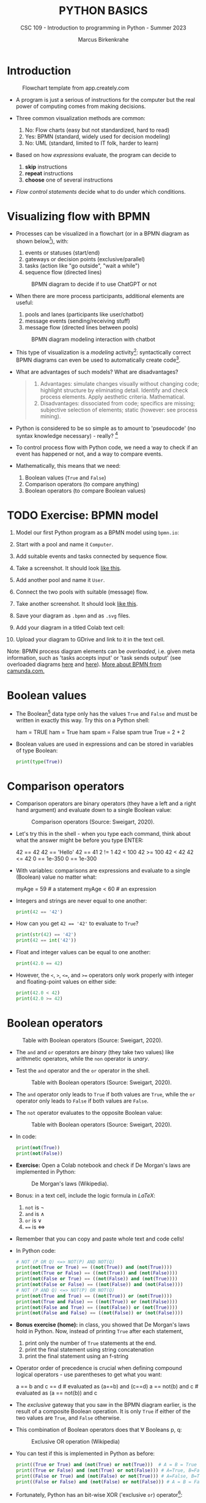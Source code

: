 #+TITLE:PYTHON BASICS
#+AUTHOR: Marcus Birkenkrahe
#+SUBTITLE: CSC 109 - Introduction to programming in Python - Summer 2023
#+STARTUP: overview hideblocks indent inlineimages entitiespretty
#+PROPERTY: header-args:python :results output :exports both :session *Python*
* Introduction
#+attr_latex: :width 400px
#+caption: Flowchart template from app.creately.com
[[../img/py_flowchart.png]]

- A program is just a serious of instructions for the computer but the
  real power of computing comes from making decisions.

- Three common visualization methods are common:
  1) No: Flow charts (easy but not standardized, hard to read)
  2) Yes: BPMN (standard, widely used for decision modeling)
  3) No: UML (standard, limited to IT folk, harder to learn)
  
- Based on how /expressions/ evaluate, the program can decide to
  1) *skip* instructions
  2) *repeat* instructions
  3) *choose* one of several instructions

- /Flow control statements/ decide what to do under which conditions.

* Visualizing flow with BPMN

- Processes can be visualized in a flowchart (or in a BPMN diagram as
  shown below[fn:1]), with:
  1) events or statuses (start/end)
  2) gateways or decision points (exclusive/parallel)
  3) tasks (action like "go outside", "wait a while")
  4) sequence flow (directed lines)
  #+attr_latex: :width 400px
  #+caption: BPMN diagram to decide if to use ChatGPT or not
  [[../img/py_chatbot_1.png]]

- When there are more process participants, additional elements are
  useful:
  1) pools and lanes (participants like user/chatbot)
  2) message events (sending/receiving stuff)
  3) message flow (directed lines between pools)
  #+attr_latex: :width 400px
  #+caption: BPMN diagram modeling interaction with chatbot
  [[../img/py_chatbot_2.png]]

- This type of visualization is a /modeling/ activity[fn:2]:
  syntactically correct BPMN diagrams can even be used to
  automatically create code[fn:3].

- What are advantages of such models? What are disadvantages?
  #+begin_quote
  1. Advantages: simulate changes visually without changing code;
     highlight structure by eliminating detail. Identify and check
     process elements. Apply aesthetic criteria. Mathematical.
  2. Disadvantages: dissociated from code; specifics are missing;
     subjective selection of elements; static (however: see process
     mining).
  #+end_quote

- Python is considered to be so simple as to amount to 'pseudocode'
  (no syntax knowledge necessary) - really? [fn:5]
  #+attr_latex: :width 400px
  [[../img/2_complex.png]]
  
- To control process flow with Python code, we need a way to check if
  an event has happened or not, and a way to compare events.

- Mathematically, this means that we need:
  1) Boolean values (~True~ and ~False~)
  2) Comparison operators (to compare anything)
  3) Boolean operators (to compare Boolean values)

* TODO Exercise: BPMN model

1) Model our first Python program as a BPMN model using ~bpmn.io~:
   #+attr_latex: :width 300px
   [[../img/bpmn1.png]]  [[../img/bpmn2.png]]
   
2) Start with a pool and name it ~Computer~.
3) Add suitable events and tasks connected by sequence flow.
4) Take a screenshot. It should look [[https://github.com/birkenkrahe/admin/blob/main/RoamNotes/img/py_first.png][like this]].
5) Add another pool and name it ~User~.
6) Connect the two pools with suitable (message) flow.
7) Take another screenshot. It should look [[https://github.com/birkenkrahe/admin/blob/main/RoamNotes/img/py_first_user.png][like this]].
8) Save your diagram as ~.bpmn~ and as ~.svg~ files.
9) Add your diagram in a titled Colab text cell:
10) Upload your diagram to GDrive and link to it in the text cell.

#+attr_latex: :width 400px
[[../img/2_colab_diagram.png]]

Note: BPMN process diagram elements can be /overloaded/, i.e. given meta
information, such as 'tasks accepts input' or 'task sends output' (see
overloaded diagrams [[https://github.com/birkenkrahe/admin/blob/main/RoamNotes/img/py_first_overloaded.png][here]] and [[https://github.com/birkenkrahe/admin/blob/main/RoamNotes/img/py_first_user_overloaded.png][here]]). [[https://camunda.com/bpmn/reference/][More about BPMN from camunda.com.]]

* Boolean values

- The Boolean[fn:4] data type only has the values ~True~ and ~False~ and
  must be written in exactly this way. Try this on a Python shell:
  #+begin_example python :
    ham = TRUE
    ham = True
    ham
    spam = False
    spam
    true
    True = 2 + 2  
  #+end_example
  
- Boolean values are used in expressions and can be stored in
  variables of type Boolean:
  #+begin_src python :results output
    print(type(True))
  #+end_src

* Comparison operators

- Comparison operators are binary operators (they have a left and a
  right hand argument) and evaluate down to a single Boolean value:
  #+attr_latex :width 400px
  #+caption: Comparison operators (Source: Sweigart, 2020).
  [[../img/py_comparison.png]]

- Let's try this in the shell - when you type each command, think
  about what the answer might be before you type ENTER:
  #+begin_example python
    42 == 42
    42 == 'Hello'
    42 == 41
    2 != 1
    42 < 100
    42 >= 100
    42 < 42
    42 <= 42
    0 == 1e-350
    0 == 1e-300
  #+end_example

- With variables: comparisons are expressions and evaluate to a single
  (Boolean) value no matter what:
  #+begin_example python
    myAge = 59  # a statement
    myAge < 60  # an expression
  #+end_example

- Integers and strings are never equal to one another:
  #+begin_src python
    print(42 == '42')
  #+end_src

- How can you get ~42 == '42'~ to evaluate to ~True~?
  #+begin_src python
    print(str(42) == '42')
    print(42 == int('42'))
  #+end_src

- Float and integer values can be equal to one another:
  #+begin_src python
    print(42.0 == 42)
  #+end_src

- However, the ~<~, ~>~, ~<=~, and ~>=~ operators only work properly with
  integer and floating-point values on either side:
  #+begin_src python
    print(42.0 < 42)
    print(42.0 >= 42)
  #+end_src
* Boolean operators
#+attr_latex :width 400px
#+caption: Table with Boolean operators (Source: Sweigart, 2020).
[[../img/py_and.png]]

- The ~and~ and ~or~ operators are /binary/ (they take two values) like
  arithmetic operators, while the ~non~ operator is /unary/.

- Test the ~and~ operator and the ~or~ operator in the shell.
  #+attr_latex :width 400px
  #+caption: Table with Boolean operators (Source: Sweigart, 2020).
  [[../img/py_or.png]]

- The ~and~ operator only leads to ~True~ if both values are ~True~, while
  the ~or~ operator only leads to ~False~ if both values are ~False~.

- The ~not~ operator evaluates to the opposite Boolean value:
  #+attr_latex :width 400px
  #+caption: Table with Boolean operators (Source: Sweigart, 2020).
  [[../img/py_not.png]]

- In code:
  #+begin_src python
    print(not(True))
    print(not(False))
  #+end_src

- *Exercise:* Open a Colab notebook and check if De Morgan's laws are
  implemented in Python:
  #+attr_latex :width 400px
  #+caption: De Morgan's laws (Wikipedia).
  [[../img/py_de_morgan.png]]

- Bonus: in a text cell, include the logic formula in $LaTeX$:
  1) ~not~ is $\neg$
  2) ~and~ is $\land$
  3) ~or~ is $\lor$
  4) ~==~ is $\Longleftrightarrow$

- Remember that you can copy and paste whole text and code cells!

- In Python code:
  #+begin_src python
    # NOT (P OR Q) <=> NOT(P) AND NOT(Q)
    print(not(True or True) == ((not(True)) and (not(True))))
    print(not(True or False) == ((not(True)) and (not(False))))
    print(not(False or True) == ((not(False)) and (not(True))))
    print(not(False or False) == ((not(False)) and (not(False))))
    # NOT (P AND Q) <=> NOT(P) OR NOT(Q)
    print(not(True and True) == ((not(True)) or (not(True))))
    print(not(True and False) == ((not(True)) or (not(False))))
    print(not(False and True) == ((not(False)) or (not(True))))
    print(not(False and False) == ((not(False)) or (not(False))))
  #+end_src

- *Bonus exercise (home):* in class, you showed that De Morgan's laws
  hold in Python. Now, instead of printing ~True~ after each statement,
  1) print only the number of ~True~ statements at the end.
  2) print the final statement using string concatenation
  3) print the final statement using an f-string

- Operator order of precedence is crucial when defining compound
  logical operators - use parentheses to get what you want:
  #+begin_example python
    a == b and c == d # evaluated as (a==b) and (c==d)
    a == not(b) and c # evaluated as (a == not(b)) and c
  #+end_example

- The /exclusive/ gateway that you saw in the BPMN diagram earlier, is
  the result of a composite Boolean operation. It is only ~True~ if
  either of the two values are ~True~, and ~False~ otherwise.

- This combination of Boolean operators does that \forall Booleans p, q:
  #+attr_latex :width 400px
  #+caption: Exclusive OR operation (Wikipedia)
  [[../img/py_xor.png]]

- You can test if this is implemented in Python as before:
  #+begin_src python
    print((True or True) and (not(True) or not(True)))  # A = B = True
    print((True or False) and (not(True) or not(False))) # A=True, B=False
    print((False or True) and (not(False) or not(True))) # A=False, B=True
    print((False or False) and (not(False) or not(False))) # A = B = False
  #+end_src

- Fortunately, Python has an bit-wise XOR ('exclusive ~or~) operator[fn:6]:
  #+begin_src python
    print(True ^ True)
    print(True ^ False)
    print(False ^ True)
    print(False ^ False)
  #+end_src

* Compound logical operators

- Comparison and Boolean operators can be mixed to establish more
  complicated logical dependencies.
  #+begin_src python
    print((4 < 5) and (5 < 6))
    print((4 < 5) and (9 < 6))
    print((1 == 2) or (2 == 2))
  #+end_src

- Here is the evaluation process of the computer:
  #+attr_latex: :width 150px
  [[./img/py_compound.png]]

- Compound logical expressions are common in database queries to
  filter records that satisfy several conditions for different
  features - here is an SQLite example:
  #+begin_src sqlite
    -- .databases -- check database
    -- CREATE TABLE people -- create table
    --        (f_name TEXT, l_name TEXT,
    --         century text, phy INTEGER, eng INTEGER);
    -- .tables -- check tables
    -- INSERT INTO people VALUES ("Albert","Einstein","19",TRUE,FALSE);
    -- INSERT INTO people VALUES ("Elon","Musk","20",FALSE,TRUE);
    -- INSERT INTO people VALUES ("Nikola","Tesla","19",TRUE,TRUE);
    -- ------------------------------------------------------------
    .mode box
    SELECT * FROM people; -- return only people born in the 19th century
    -- who were both physicists and engineers:
    SELECT * FROM people WHERE born=="19" AND eng==TRUE AND phy==TRUE;
  #+end_src

  #+RESULTS:
  #+begin_example
  ┌────────┬──────────┬──────┬─────┬─────┐
  │ f_name │  l_name  │ born │ phy │ eng │
  ├────────┼──────────┼──────┼─────┼─────┤
  │ Albert │ Einstein │ 19   │ 1   │ 0   │
  │ Elon   │ Musk     │ 20   │ 0   │ 1   │
  │ Nikola │ Tesla    │ 19   │ 1   │ 1   │
  └────────┴──────────┴──────┴─────┴─────┘
  ┌────────┬────────┬──────┬─────┬─────┐
  │ f_name │ l_name │ born │ phy │ eng │
  ├────────┼────────┼──────┼─────┼─────┤
  │ Nikola │ Tesla  │ 19   │ 1   │ 1   │
  └────────┴────────┴──────┴─────┴─────┘
  #+end_example

  #+attr_latex: :width 400px
  #+caption: Nikola Tesla (1856-1943)
  [[./img/py_tesla.jpg]]

- For example, to test if someone's age is both greater than 20 and if
  he owns a cat:
  #+begin_src python
    age = 22
    pet = 'cat'
    age > 20 and pet == 'cat'
  #+end_src

- Let's say Joe is 20 and Jane is 24 years old, Joe has a dog, and
  Jane has a cat:
  1) Establish suitable variables for Joe and Jane
  2) Assign the correct values to these variables
  #+begin_src python :results silent
    # Assign age and pet for Joe and Jane
    age_joe, pet_joe = 20, 'dog'
    age_jane, pet_jane = 24, 'cat'
  #+end_src

- Using these variables and their values, check:
  1) Does Jane have a dog?
  2) Is Joe younger or as old as Jane?
  3) Is Jane as old as Joe, and do they have different pets?
  4) Is Jane older than Joe, or is Jane's pet a dog?
  #+begin_src python
    # Does Jane have a dog?
    print(pet_jane == 'dog')
    # Is Joe younger or as old as Jane?
    print(age_joe <= age_jane)
    # Is Jane as old as Joe, and do they have different pets?
    print((age_jane == age_joe) and (pet_jane != pet_joe))
    # Is Jane older than Joe, or is Jane's pet a dog?
    print((age_jane >= age_joe) or (pet_jane == 'dog'))
  #+end_src

- Lastly, check if 4 is (2+2) and (2*2) but (2+2) is not 5:
  #+begin_src python
    print(2 + 2 == 4 and not 2 + 2
  #+end_src

* Summary

- The Boolean data type has only two values: ~True~ and ~False~ (both
  beginning with capital letters).

- Comparison operators compare two values and evaluate to a Boolean
  value: ~==~, ~!=~, ~<~, ~>~, ~<=~, ~>=~

- ~==~ is a comparison operator, while ~=~ is the assignment operator for
  variables.

- Boolean operators (~and~, ~or~, ~not~) also evaluate to Boolean values.

* TODO Glossary

| TERM/COMMAND    | MEANING                                       |
|-----------------+-----------------------------------------------|

* References

- IBM (2023). BPEL process. URL: [[https://www.ibm.com/docs/en/baw/22.x?topic=types-bpel-process][ibm.com]].
- Camunda (2022). Web-based tooling for BPMN, DMN and Forms. URL:
  [[https://bpmn.io/][bpmn.io]].
  
* Footnotes

[fn:6]This operator does something else if fed with binary numbers. 

[fn:5]The code example (from [[https://realpython.com/python-refactoring/][Shaw, 2019]]) has 'cyclomatic complexity'
of 5, i.e. there are 5 independent code paths that the Python
interpreter can follow to get to the end of the application.

[fn:1]BPMN stands for "Business Process Model and Notation" and is a
standardized, diagrammatic language especially suited to modeling
business processes. Correct BPMN diagrams can be auto-translated into
code using BPEL (Business Process Execution Language) - see
OMG, 2010. For more information [[https://camunda.com/bpmn/][see here]], and to try it [[https://bpmn.io][see here]].

[fn:2]For a (new, short) book on modeling in Python, see Downey,
Modeling and Simulation in Python (NoStarch, 2023), [[https://allendowney.github.io/ModSimPy/index.html][free online]]. It is
also one of the textbooks for DSC 482.02 Data and Process Modeling
(fall 2023).

[fn:3]IBM has developed a language called BPEL (Business Process
Execution Language) that facilitates this process ([[https://www.ibm.com/docs/en/baw/22.x?topic=types-bpel-process][IBM, 2023]]).

[fn:4]This type name is capitalized because it is named after the
mathematician [[https://en.wikipedia.org/wiki/George_Boole][George Boole]] (1815-1864) who found Boolean algebra,
which can be used to design circuits in terms of logic gates.
